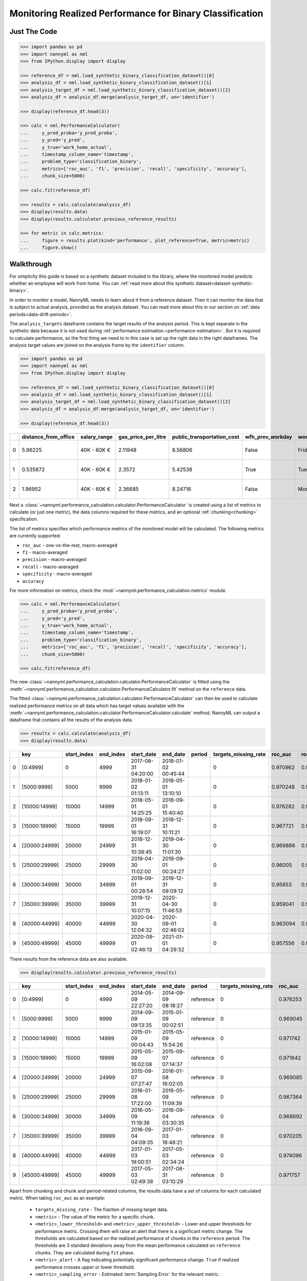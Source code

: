 .. _binary-performance-calculation:

================================================================
Monitoring Realized Performance for Binary Classification
================================================================

Just The Code
==============

.. code-block:: python

    >>> import pandas as pd
    >>> import nannyml as nml
    >>> from IPython.display import display

    >>> reference_df = nml.load_synthetic_binary_classification_dataset()[0]
    >>> analysis_df = nml.load_synthetic_binary_classification_dataset()[1]
    >>> analysis_target_df = nml.load_synthetic_binary_classification_dataset()[2]
    >>> analysis_df = analysis_df.merge(analysis_target_df, on='identifier')

    >>> display(reference_df.head(3))

    >>> calc = nml.PerformanceCalculator(
    ...     y_pred_proba='y_pred_proba',
    ...     y_pred='y_pred',
    ...     y_true='work_home_actual',
    ...     timestamp_column_name='timestamp',
    ...     problem_type='classification_binary',
    ...     metrics=['roc_auc', 'f1', 'precision', 'recall', 'specificity', 'accuracy'],
    ...     chunk_size=5000)

    >>> calc.fit(reference_df)

    >>> results = calc.calculate(analysis_df)
    >>> display(results.data)
    >>> display(results.calculator.previous_reference_results)

    >>> for metric in calc.metrics:
    ...     figure = results.plot(kind='performance', plot_reference=True, metric=metric)
    ...     figure.show()


Walkthrough
===============

For simplicity this guide is based on a synthetic dataset included in the library, where the monitored model predicts
whether an employee will work from home. You can :ref:`read more about this synthetic dataset<dataset-synthetic-binary>`.

In order to monitor a model, NannyML needs to learn about it from a reference dataset. Then it can monitor the data that is subject to actual analysis, provided as the analysis dataset.
You can read more about this in our section on :ref:`data periods<data-drift-periods>`.

The ``analysis_targets`` dataframe contains the target results of the analysis period. This is kept separate in the synthetic data because it is
not used during :ref:`performance estimation.<performance-estimation>`. But it is required to calculate performance, so the first thing we need to in this case is set up the right data in the right dataframes.  The analysis target values are joined on the analysis frame by the ``identifier`` column.

.. code-block:: python

    >>> import pandas as pd
    >>> import nannyml as nml
    >>> from IPython.display import display

    >>> reference_df = nml.load_synthetic_binary_classification_dataset()[0]
    >>> analysis_df = nml.load_synthetic_binary_classification_dataset()[1]
    >>> analysis_target_df = nml.load_synthetic_binary_classification_dataset()[2]
    >>> analysis_df = analysis_df.merge(analysis_target_df, on='identifier')

    >>> display(reference_df.head(3))

+----+------------------------+----------------+-----------------------+------------------------------+--------------------+-----------+----------+--------------+--------------------+---------------------+----------------+-------------+----------+
|    |   distance_from_office | salary_range   |   gas_price_per_litre |   public_transportation_cost | wfh_prev_workday   | workday   |   tenure |   identifier |   work_home_actual | timestamp           |   y_pred_proba | partition   |   y_pred |
+====+========================+================+=======================+==============================+====================+===========+==========+==============+====================+=====================+================+=============+==========+
|  0 |               5.96225  | 40K - 60K €    |               2.11948 |                      8.56806 | False              | Friday    | 0.212653 |            0 |                  1 | 2014-05-09 22:27:20 |           0.99 | reference   |        1 |
+----+------------------------+----------------+-----------------------+------------------------------+--------------------+-----------+----------+--------------+--------------------+---------------------+----------------+-------------+----------+
|  1 |               0.535872 | 40K - 60K €    |               2.3572  |                      5.42538 | True               | Tuesday   | 4.92755  |            1 |                  0 | 2014-05-09 22:59:32 |           0.07 | reference   |        0 |
+----+------------------------+----------------+-----------------------+------------------------------+--------------------+-----------+----------+--------------+--------------------+---------------------+----------------+-------------+----------+
|  2 |               1.96952  | 40K - 60K €    |               2.36685 |                      8.24716 | False              | Monday    | 0.520817 |            2 |                  1 | 2014-05-09 23:48:25 |           1    | reference   |        1 |
+----+------------------------+----------------+-----------------------+------------------------------+--------------------+-----------+----------+--------------+--------------------+---------------------+----------------+-------------+----------+


Next a :class:`~nannyml.performance_calculation.calculator.PerformanceCalculator` is created using a list of metrics to calculate (or just one metric), the data columns required for these metrics, and an optional :ref:`chunking<chunking>` specification.

The list of metrics specifies which performance metrics of the monitored model will be calculated.
The following metrics are currently supported:

- ``roc_auc`` - one-vs-the-rest, macro-averaged
- ``f1`` - macro-averaged
- ``precision`` - macro-averaged
- ``recall`` - macro-averaged
- ``specificity`` - macro-averaged
- ``accuracy``

For more information on metrics, check the :mod:`~nannyml.performance_calculation.metrics` module.

.. code-block:: python

    >>> calc = nml.PerformanceCalculator(
    ...     y_pred_proba='y_pred_proba',
    ...     y_pred='y_pred',
    ...     y_true='work_home_actual',
    ...     timestamp_column_name='timestamp',
    ...     problem_type='classification_binary',
    ...     metrics=['roc_auc', 'f1', 'precision', 'recall', 'specificity', 'accuracy'],
    ...     chunk_size=5000)

    >>> calc.fit(reference_df)

The new :class:`~nannyml.performance_calculation.calculator.PerformanceCalculator` is fitted using the
:meth:`~nannyml.performance_calculation.calculator.PerformanceCalculator.fit` method on the ``reference`` data.

The fitted :class:`~nannyml.performance_calculation.calculator.PerformanceCalculator` can then be used to calculate
realized performance metrics on all data which has target values available with the
:meth:`~nannyml.performance_calculation.calculator.PerformanceCalculator.calculate` method.
NannyML can output a dataframe that contains all the results of the analysis data.


.. code-block:: python

    >>> results = calc.calculate(analysis_df)
    >>> display(results.data)


+----+---------------+---------------+-------------+---------------------+---------------------+----------+------------------------+-----------+---------------------------+---------------------------+--------------------------+-----------------+----------+----------------------+----------------------+---------------------+------------+-------------+-----------------------------+-----------------------------+----------------------------+-------------------+----------+--------------------------+--------------------------+-------------------------+----------------+---------------+-------------------------------+-------------------------------+------------------------------+---------------------+------------+----------------------------+----------------------------+---------------------------+------------------+
|    | key           |   start_index |   end_index | start_date          | end_date            | period   |   targets_missing_rate |   roc_auc |   roc_auc_lower_threshold |   roc_auc_upper_threshold |   roc_auc_sampling_error | roc_auc_alert   |       f1 |   f1_lower_threshold |   f1_upper_threshold |   f1_sampling_error | f1_alert   |   precision |   precision_lower_threshold |   precision_upper_threshold |   precision_sampling_error | precision_alert   |   recall |   recall_lower_threshold |   recall_upper_threshold |   recall_sampling_error | recall_alert   |   specificity |   specificity_lower_threshold |   specificity_upper_threshold |   specificity_sampling_error | specificity_alert   |   accuracy |   accuracy_lower_threshold |   accuracy_upper_threshold |   accuracy_sampling_error | accuracy_alert   |
+====+===============+===============+=============+=====================+=====================+==========+========================+===========+===========================+===========================+==========================+=================+==========+======================+======================+=====================+============+=============+=============================+=============================+============================+===================+==========+==========================+==========================+=========================+================+===============+===============================+===============================+==============================+=====================+============+============================+============================+===========================+==================+
|  0 | [0:4999]      |             0 |        4999 | 2017-08-31 04:20:00 | 2018-01-02 00:45:44 |          |                      0 |  0.970962 |                  0.963317 |                   0.97866 |               0.00181072 | False           | 0.949549 |             0.935047 |             0.961094 |          0.00610429 | False      |    0.942139 |                    0.924741 |                    0.961131 |                 0.00461594 | False             | 0.957077 |                 0.940831 |                 0.965726 |              0.00422251 | False          |      0.937034 |                      0.924741 |                      0.960113 |                   0.00465744 | False               |     0.9474 |                   0.935079 |                   0.960601 |                 0.0031445 | False            |
+----+---------------+---------------+-------------+---------------------+---------------------+----------+------------------------+-----------+---------------------------+---------------------------+--------------------------+-----------------+----------+----------------------+----------------------+---------------------+------------+-------------+-----------------------------+-----------------------------+----------------------------+-------------------+----------+--------------------------+--------------------------+-------------------------+----------------+---------------+-------------------------------+-------------------------------+------------------------------+---------------------+------------+----------------------------+----------------------------+---------------------------+------------------+
|  1 | [5000:9999]   |          5000 |        9999 | 2018-01-02 01:13:11 | 2018-05-01 13:10:10 |          |                      0 |  0.970248 |                  0.963317 |                   0.97866 |               0.00181072 | False           | 0.946686 |             0.935047 |             0.961094 |          0.00610429 | False      |    0.943434 |                    0.924741 |                    0.961131 |                 0.00461594 | False             | 0.949959 |                 0.940831 |                 0.965726 |              0.00422251 | False          |      0.944925 |                      0.924741 |                      0.960113 |                   0.00465744 | False               |     0.9474 |                   0.935079 |                   0.960601 |                 0.0031445 | False            |
+----+---------------+---------------+-------------+---------------------+---------------------+----------+------------------------+-----------+---------------------------+---------------------------+--------------------------+-----------------+----------+----------------------+----------------------+---------------------+------------+-------------+-----------------------------+-----------------------------+----------------------------+-------------------+----------+--------------------------+--------------------------+-------------------------+----------------+---------------+-------------------------------+-------------------------------+------------------------------+---------------------+------------+----------------------------+----------------------------+---------------------------+------------------+
|  2 | [10000:14999] |         10000 |       14999 | 2018-05-01 14:25:25 | 2018-09-01 15:40:40 |          |                      0 |  0.976282 |                  0.963317 |                   0.97866 |               0.00181072 | False           | 0.950459 |             0.935047 |             0.961094 |          0.00610429 | False      |    0.941438 |                    0.924741 |                    0.961131 |                 0.00461594 | False             | 0.959654 |                 0.940831 |                 0.965726 |              0.00422251 | False          |      0.943602 |                      0.924741 |                      0.960113 |                   0.00465744 | False               |     0.9514 |                   0.935079 |                   0.960601 |                 0.0031445 | False            |
+----+---------------+---------------+-------------+---------------------+---------------------+----------+------------------------+-----------+---------------------------+---------------------------+--------------------------+-----------------+----------+----------------------+----------------------+---------------------+------------+-------------+-----------------------------+-----------------------------+----------------------------+-------------------+----------+--------------------------+--------------------------+-------------------------+----------------+---------------+-------------------------------+-------------------------------+------------------------------+---------------------+------------+----------------------------+----------------------------+---------------------------+------------------+
|  3 | [15000:19999] |         15000 |       19999 | 2018-09-01 16:19:07 | 2018-12-31 10:11:21 |          |                      0 |  0.967721 |                  0.963317 |                   0.97866 |               0.00181072 | False           | 0.945968 |             0.935047 |             0.961094 |          0.00610429 | False      |    0.946731 |                    0.924741 |                    0.961131 |                 0.00461594 | False             | 0.945205 |                 0.940831 |                 0.965726 |              0.00422251 | False          |      0.947577 |                      0.924741 |                      0.960113 |                   0.00465744 | False               |     0.9464 |                   0.935079 |                   0.960601 |                 0.0031445 | False            |
+----+---------------+---------------+-------------+---------------------+---------------------+----------+------------------------+-----------+---------------------------+---------------------------+--------------------------+-----------------+----------+----------------------+----------------------+---------------------+------------+-------------+-----------------------------+-----------------------------+----------------------------+-------------------+----------+--------------------------+--------------------------+-------------------------+----------------+---------------+-------------------------------+-------------------------------+------------------------------+---------------------+------------+----------------------------+----------------------------+---------------------------+------------------+
|  4 | [20000:24999] |         20000 |       24999 | 2018-12-31 10:38:45 | 2019-04-30 11:01:30 |          |                      0 |  0.969886 |                  0.963317 |                   0.97866 |               0.00181072 | False           | 0.944136 |             0.935047 |             0.961094 |          0.00610429 | False      |    0.940039 |                    0.924741 |                    0.961131 |                 0.00461594 | False             | 0.948269 |                 0.940831 |                 0.965726 |              0.00422251 | False          |      0.938882 |                      0.924741 |                      0.960113 |                   0.00465744 | False               |     0.9436 |                   0.935079 |                   0.960601 |                 0.0031445 | False            |
+----+---------------+---------------+-------------+---------------------+---------------------+----------+------------------------+-----------+---------------------------+---------------------------+--------------------------+-----------------+----------+----------------------+----------------------+---------------------+------------+-------------+-----------------------------+-----------------------------+----------------------------+-------------------+----------+--------------------------+--------------------------+-------------------------+----------------+---------------+-------------------------------+-------------------------------+------------------------------+---------------------+------------+----------------------------+----------------------------+---------------------------+------------------+
|  5 | [25000:29999] |         25000 |       29999 | 2019-04-30 11:02:00 | 2019-09-01 00:24:27 |          |                      0 |  0.96005  |                  0.963317 |                   0.97866 |               0.00181072 | True            | 0.915794 |             0.935047 |             0.961094 |          0.00610429 | True       |    0.88822  |                    0.924741 |                    0.961131 |                 0.00461594 | True              | 0.945134 |                 0.940831 |                 0.965726 |              0.00422251 | False          |      0.881342 |                      0.924741 |                      0.960113 |                   0.00465744 | True                |     0.9132 |                   0.935079 |                   0.960601 |                 0.0031445 | True             |
+----+---------------+---------------+-------------+---------------------+---------------------+----------+------------------------+-----------+---------------------------+---------------------------+--------------------------+-----------------+----------+----------------------+----------------------+---------------------+------------+-------------+-----------------------------+-----------------------------+----------------------------+-------------------+----------+--------------------------+--------------------------+-------------------------+----------------+---------------+-------------------------------+-------------------------------+------------------------------+---------------------+------------+----------------------------+----------------------------+---------------------------+------------------+
|  6 | [30000:34999] |         30000 |       34999 | 2019-09-01 00:28:54 | 2019-12-31 09:09:12 |          |                      0 |  0.95853  |                  0.963317 |                   0.97866 |               0.00181072 | True            | 0.920015 |             0.935047 |             0.961094 |          0.00610429 | True       |    0.898152 |                    0.924741 |                    0.961131 |                 0.00461594 | True              | 0.94297  |                 0.940831 |                 0.965726 |              0.00422251 | False          |      0.890909 |                      0.924741 |                      0.960113 |                   0.00465744 | True                |     0.9172 |                   0.935079 |                   0.960601 |                 0.0031445 | True             |
+----+---------------+---------------+-------------+---------------------+---------------------+----------+------------------------+-----------+---------------------------+---------------------------+--------------------------+-----------------+----------+----------------------+----------------------+---------------------+------------+-------------+-----------------------------+-----------------------------+----------------------------+-------------------+----------+--------------------------+--------------------------+-------------------------+----------------+---------------+-------------------------------+-------------------------------+------------------------------+---------------------+------------+----------------------------+----------------------------+---------------------------+------------------+
|  7 | [35000:39999] |         35000 |       39999 | 2019-12-31 10:07:15 | 2020-04-30 11:46:53 |          |                      0 |  0.959041 |                  0.963317 |                   0.97866 |               0.00181072 | True            | 0.915063 |             0.935047 |             0.961094 |          0.00610429 | True       |    0.890992 |                    0.924741 |                    0.961131 |                 0.00461594 | True              | 0.940471 |                 0.940831 |                 0.965726 |              0.00422251 | True           |      0.884662 |                      0.924741 |                      0.960113 |                   0.00465744 | True                |     0.9126 |                   0.935079 |                   0.960601 |                 0.0031445 | True             |
+----+---------------+---------------+-------------+---------------------+---------------------+----------+------------------------+-----------+---------------------------+---------------------------+--------------------------+-----------------+----------+----------------------+----------------------+---------------------+------------+-------------+-----------------------------+-----------------------------+----------------------------+-------------------+----------+--------------------------+--------------------------+-------------------------+----------------+---------------+-------------------------------+-------------------------------+------------------------------+---------------------+------------+----------------------------+----------------------------+---------------------------+------------------+
|  8 | [40000:44999] |         40000 |       44999 | 2020-04-30 12:04:32 | 2020-09-01 02:46:02 |          |                      0 |  0.963094 |                  0.963317 |                   0.97866 |               0.00181072 | True            | 0.922835 |             0.935047 |             0.961094 |          0.00610429 | True       |    0.902232 |                    0.924741 |                    0.961131 |                 0.00461594 | True              | 0.9444   |                 0.940831 |                 0.965726 |              0.00422251 | False          |      0.899126 |                      0.924741 |                      0.960113 |                   0.00465744 | True                |     0.9216 |                   0.935079 |                   0.960601 |                 0.0031445 | True             |
+----+---------------+---------------+-------------+---------------------+---------------------+----------+------------------------+-----------+---------------------------+---------------------------+--------------------------+-----------------+----------+----------------------+----------------------+---------------------+------------+-------------+-----------------------------+-----------------------------+----------------------------+-------------------+----------+--------------------------+--------------------------+-------------------------+----------------+---------------+-------------------------------+-------------------------------+------------------------------+---------------------+------------+----------------------------+----------------------------+---------------------------+------------------+
|  9 | [45000:49999] |         45000 |       49999 | 2020-09-01 02:46:13 | 2021-01-01 04:29:32 |          |                      0 |  0.957556 |                  0.963317 |                   0.97866 |               0.00181072 | True            | 0.914221 |             0.935047 |             0.961094 |          0.00610429 | True       |    0.886848 |                    0.924741 |                    0.961131 |                 0.00461594 | True              | 0.943337 |                 0.940831 |                 0.965726 |              0.00422251 | False          |      0.873822 |                      0.924741 |                      0.960113 |                   0.00465744 | True                |     0.9094 |                   0.935079 |                   0.960601 |                 0.0031445 | True             |
+----+---------------+---------------+-------------+---------------------+---------------------+----------+------------------------+-----------+---------------------------+---------------------------+--------------------------+-----------------+----------+----------------------+----------------------+---------------------+------------+-------------+-----------------------------+-----------------------------+----------------------------+-------------------+----------+--------------------------+--------------------------+-------------------------+----------------+---------------+-------------------------------+-------------------------------+------------------------------+---------------------+------------+----------------------------+----------------------------+---------------------------+------------------+

There results from the reference data are also available.

.. code-block:: python

    >>> display(results.calculator.previous_reference_results)


+----+---------------+---------------+-------------+---------------------+---------------------+-----------+------------------------+-----------+---------------------------+---------------------------+--------------------------+-----------------+----------+----------------------+----------------------+---------------------+------------+-------------+-----------------------------+-----------------------------+----------------------------+-------------------+----------+--------------------------+--------------------------+-------------------------+----------------+---------------+-------------------------------+-------------------------------+------------------------------+---------------------+------------+----------------------------+----------------------------+---------------------------+------------------+
|    | key           |   start_index |   end_index | start_date          | end_date            | period    |   targets_missing_rate |   roc_auc |   roc_auc_lower_threshold |   roc_auc_upper_threshold |   roc_auc_sampling_error | roc_auc_alert   |       f1 |   f1_lower_threshold |   f1_upper_threshold |   f1_sampling_error | f1_alert   |   precision |   precision_lower_threshold |   precision_upper_threshold |   precision_sampling_error | precision_alert   |   recall |   recall_lower_threshold |   recall_upper_threshold |   recall_sampling_error | recall_alert   |   specificity |   specificity_lower_threshold |   specificity_upper_threshold |   specificity_sampling_error | specificity_alert   |   accuracy |   accuracy_lower_threshold |   accuracy_upper_threshold |   accuracy_sampling_error | accuracy_alert   |
+====+===============+===============+=============+=====================+=====================+===========+========================+===========+===========================+===========================+==========================+=================+==========+======================+======================+=====================+============+=============+=============================+=============================+============================+===================+==========+==========================+==========================+=========================+================+===============+===============================+===============================+==============================+=====================+============+============================+============================+===========================+==================+
|  0 | [0:4999]      |             0 |        4999 | 2014-05-09 22:27:20 | 2014-09-09 08:18:27 | reference |                      0 |  0.976253 |                  0.963317 |                   0.97866 |               0.00181072 | False           | 0.953803 |             0.935047 |             0.961094 |          0.00610429 | False      |    0.951308 |                    0.924741 |                    0.961131 |                 0.00461594 | False             | 0.956311 |                 0.940831 |                 0.965726 |              0.00422251 | False          |      0.952136 |                      0.924741 |                      0.960113 |                   0.00465744 | False               |     0.9542 |                   0.935079 |                   0.960601 |                 0.0031445 | False            |
+----+---------------+---------------+-------------+---------------------+---------------------+-----------+------------------------+-----------+---------------------------+---------------------------+--------------------------+-----------------+----------+----------------------+----------------------+---------------------+------------+-------------+-----------------------------+-----------------------------+----------------------------+-------------------+----------+--------------------------+--------------------------+-------------------------+----------------+---------------+-------------------------------+-------------------------------+------------------------------+---------------------+------------+----------------------------+----------------------------+---------------------------+------------------+
|  1 | [5000:9999]   |          5000 |        9999 | 2014-09-09 09:13:35 | 2015-01-09 00:02:51 | reference |                      0 |  0.969045 |                  0.963317 |                   0.97866 |               0.00181072 | False           | 0.940963 |             0.935047 |             0.961094 |          0.00610429 | False      |    0.934748 |                    0.924741 |                    0.961131 |                 0.00461594 | False             | 0.947262 |                 0.940831 |                 0.965726 |              0.00422251 | False          |      0.9357   |                      0.924741 |                      0.960113 |                   0.00465744 | False               |     0.9414 |                   0.935079 |                   0.960601 |                 0.0031445 | False            |
+----+---------------+---------------+-------------+---------------------+---------------------+-----------+------------------------+-----------+---------------------------+---------------------------+--------------------------+-----------------+----------+----------------------+----------------------+---------------------+------------+-------------+-----------------------------+-----------------------------+----------------------------+-------------------+----------+--------------------------+--------------------------+-------------------------+----------------+---------------+-------------------------------+-------------------------------+------------------------------+---------------------+------------+----------------------------+----------------------------+---------------------------+------------------+
|  2 | [10000:14999] |         10000 |       14999 | 2015-01-09 00:04:43 | 2015-05-09 15:54:26 | reference |                      0 |  0.971742 |                  0.963317 |                   0.97866 |               0.00181072 | False           | 0.954483 |             0.935047 |             0.961094 |          0.00610429 | False      |    0.949804 |                    0.924741 |                    0.961131 |                 0.00461594 | False             | 0.959208 |                 0.940831 |                 0.965726 |              0.00422251 | False          |      0.948283 |                      0.924741 |                      0.960113 |                   0.00465744 | False               |     0.9538 |                   0.935079 |                   0.960601 |                 0.0031445 | False            |
+----+---------------+---------------+-------------+---------------------+---------------------+-----------+------------------------+-----------+---------------------------+---------------------------+--------------------------+-----------------+----------+----------------------+----------------------+---------------------+------------+-------------+-----------------------------+-----------------------------+----------------------------+-------------------+----------+--------------------------+--------------------------+-------------------------+----------------+---------------+-------------------------------+-------------------------------+------------------------------+---------------------+------------+----------------------------+----------------------------+---------------------------+------------------+
|  3 | [15000:19999] |         15000 |       19999 | 2015-05-09 16:02:08 | 2015-09-07 07:14:37 | reference |                      0 |  0.971642 |                  0.963317 |                   0.97866 |               0.00181072 | False           | 0.946237 |             0.935047 |             0.961094 |          0.00610429 | False      |    0.941363 |                    0.924741 |                    0.961131 |                 0.00461594 | False             | 0.951161 |                 0.940831 |                 0.965726 |              0.00422251 | False          |      0.940847 |                      0.924741 |                      0.960113 |                   0.00465744 | False               |     0.946  |                   0.935079 |                   0.960601 |                 0.0031445 | False            |
+----+---------------+---------------+-------------+---------------------+---------------------+-----------+------------------------+-----------+---------------------------+---------------------------+--------------------------+-----------------+----------+----------------------+----------------------+---------------------+------------+-------------+-----------------------------+-----------------------------+----------------------------+-------------------+----------+--------------------------+--------------------------+-------------------------+----------------+---------------+-------------------------------+-------------------------------+------------------------------+---------------------+------------+----------------------------+----------------------------+---------------------------+------------------+
|  4 | [20000:24999] |         20000 |       24999 | 2015-09-07 07:27:47 | 2016-01-08 16:02:05 | reference |                      0 |  0.969085 |                  0.963317 |                   0.97866 |               0.00181072 | False           | 0.944324 |             0.935047 |             0.961094 |          0.00610429 | False      |    0.942285 |                    0.924741 |                    0.961131 |                 0.00461594 | False             | 0.946372 |                 0.940831 |                 0.965726 |              0.00422251 | False          |      0.940341 |                      0.924741 |                      0.960113 |                   0.00465744 | False               |     0.9434 |                   0.935079 |                   0.960601 |                 0.0031445 | False            |
+----+---------------+---------------+-------------+---------------------+---------------------+-----------+------------------------+-----------+---------------------------+---------------------------+--------------------------+-----------------+----------+----------------------+----------------------+---------------------+------------+-------------+-----------------------------+-----------------------------+----------------------------+-------------------+----------+--------------------------+--------------------------+-------------------------+----------------+---------------+-------------------------------+-------------------------------+------------------------------+---------------------+------------+----------------------------+----------------------------+---------------------------+------------------+
|  5 | [25000:29999] |         25000 |       29999 | 2016-01-08 17:22:00 | 2016-05-09 11:09:39 | reference |                      0 |  0.967364 |                  0.963317 |                   0.97866 |               0.00181072 | False           | 0.945286 |             0.935047 |             0.961094 |          0.00610429 | False      |    0.937525 |                    0.924741 |                    0.961131 |                 0.00461594 | False             | 0.953176 |                 0.940831 |                 0.965726 |              0.00422251 | False          |      0.938679 |                      0.924741 |                      0.960113 |                   0.00465744 | False               |     0.9458 |                   0.935079 |                   0.960601 |                 0.0031445 | False            |
+----+---------------+---------------+-------------+---------------------+---------------------+-----------+------------------------+-----------+---------------------------+---------------------------+--------------------------+-----------------+----------+----------------------+----------------------+---------------------+------------+-------------+-----------------------------+-----------------------------+----------------------------+-------------------+----------+--------------------------+--------------------------+-------------------------+----------------+---------------+-------------------------------+-------------------------------+------------------------------+---------------------+------------+----------------------------+----------------------------+---------------------------+------------------+
|  6 | [30000:34999] |         30000 |       34999 | 2016-05-09 11:19:36 | 2016-09-04 03:30:35 | reference |                      0 |  0.968692 |                  0.963317 |                   0.97866 |               0.00181072 | False           | 0.94885  |             0.935047 |             0.961094 |          0.00610429 | False      |    0.939168 |                    0.924741 |                    0.961131 |                 0.00461594 | False             | 0.958734 |                 0.940831 |                 0.965726 |              0.00422251 | False          |      0.938099 |                      0.924741 |                      0.960113 |                   0.00465744 | False               |     0.9484 |                   0.935079 |                   0.960601 |                 0.0031445 | False            |
+----+---------------+---------------+-------------+---------------------+---------------------+-----------+------------------------+-----------+---------------------------+---------------------------+--------------------------+-----------------+----------+----------------------+----------------------+---------------------+------------+-------------+-----------------------------+-----------------------------+----------------------------+-------------------+----------+--------------------------+--------------------------+-------------------------+----------------+---------------+-------------------------------+-------------------------------+------------------------------+---------------------+------------+----------------------------+----------------------------+---------------------------+------------------+
|  7 | [35000:39999] |         35000 |       39999 | 2016-09-04 04:09:35 | 2017-01-03 18:48:21 | reference |                      0 |  0.970205 |                  0.963317 |                   0.97866 |               0.00181072 | False           | 0.948262 |             0.935047 |             0.961094 |          0.00610429 | False      |    0.940831 |                    0.924741 |                    0.961131 |                 0.00461594 | False             | 0.955812 |                 0.940831 |                 0.965726 |              0.00422251 | False          |      0.939309 |                      0.924741 |                      0.960113 |                   0.00465744 | False               |     0.9476 |                   0.935079 |                   0.960601 |                 0.0031445 | False            |
+----+---------------+---------------+-------------+---------------------+---------------------+-----------+------------------------+-----------+---------------------------+---------------------------+--------------------------+-----------------+----------+----------------------+----------------------+---------------------+------------+-------------+-----------------------------+-----------------------------+----------------------------+-------------------+----------+--------------------------+--------------------------+-------------------------+----------------+---------------+-------------------------------+-------------------------------+------------------------------+---------------------+------------+----------------------------+----------------------------+---------------------------+------------------+
|  8 | [40000:44999] |         40000 |       44999 | 2017-01-03 19:00:51 | 2017-05-03 02:34:24 | reference |                      0 |  0.974096 |                  0.963317 |                   0.97866 |               0.00181072 | False           | 0.953456 |             0.935047 |             0.961094 |          0.00610429 | False      |    0.953645 |                    0.924741 |                    0.961131 |                 0.00461594 | False             | 0.953267 |                 0.940831 |                 0.965726 |              0.00422251 | False          |      0.952727 |                      0.924741 |                      0.960113 |                   0.00465744 | False               |     0.953  |                   0.935079 |                   0.960601 |                 0.0031445 | False            |
+----+---------------+---------------+-------------+---------------------+---------------------+-----------+------------------------+-----------+---------------------------+---------------------------+--------------------------+-----------------+----------+----------------------+----------------------+---------------------+------------+-------------+-----------------------------+-----------------------------+----------------------------+-------------------+----------+--------------------------+--------------------------+-------------------------+----------------+---------------+-------------------------------+-------------------------------+------------------------------+---------------------+------------+----------------------------+----------------------------+---------------------------+------------------+
|  9 | [45000:49999] |         45000 |       49999 | 2017-05-03 02:49:38 | 2017-08-31 03:10:29 | reference |                      0 |  0.971757 |                  0.963317 |                   0.97866 |               0.00181072 | False           | 0.945042 |             0.935047 |             0.961094 |          0.00610429 | False      |    0.938687 |                    0.924741 |                    0.961131 |                 0.00461594 | False             | 0.951484 |                 0.940831 |                 0.965726 |              0.00422251 | False          |      0.938148 |                      0.924741 |                      0.960113 |                   0.00465744 | False               |     0.9448 |                   0.935079 |                   0.960601 |                 0.0031445 | False            |
+----+---------------+---------------+-------------+---------------------+---------------------+-----------+------------------------+-----------+---------------------------+---------------------------+--------------------------+-----------------+----------+----------------------+----------------------+---------------------+------------+-------------+-----------------------------+-----------------------------+----------------------------+-------------------+----------+--------------------------+--------------------------+-------------------------+----------------+---------------+-------------------------------+-------------------------------+------------------------------+---------------------+------------+----------------------------+----------------------------+---------------------------+------------------+


Apart from chunking and chunk and period-related columns, the results data have a set of columns for each
calculated metric. When taking ``roc_auc`` as an example:

 - ``targets_missing_rate`` - The fraction of missing target data.
 - ``<metric>`` - The value of the metric for a specific chunk.
 - ``<metric>_lower_threshold>`` and ``<metric>_upper_threshold>`` - Lower and upper thresholds for performance metric.
   Crossing them will raise an alert that there is a significant metric change.
   The thresholds are calculated based on the realized performance of chunks in the ``reference`` period.
   The thresholds are 3 standard deviations away from the mean performance calculated on ``reference`` chunks.
   They are calculated during ``fit`` phase.
 - ``<metric>_alert`` - A flag indicating potentially significant performance change. ``True`` if realized performance
   crosses upper or lower threshold.
 - ``<metric>_sampling_error`` - Estimated :term:`Sampling Error` for the relevant metric.


The results can be plotted for visual inspection.

.. code-block:: python

    >>> for metric in calc.metrics:
    ...     figure = results.plot(kind='performance', plot_reference=True, metric=metric)
    ...     figure.show()


.. image:: /_static/tutorial-perf-guide-Accuracy.svg

.. image:: /_static/tutorial-perf-guide-F1.svg

.. image:: /_static/tutorial-perf-guide-Precision.svg

.. image:: /_static/tutorial-perf-guide-ROC_AUC.svg

.. image:: /_static/tutorial-perf-guide-Recall.svg

.. image:: /_static/tutorial-perf-guide-Specificity.svg


Insights
========

After reviewing the performance calculation results, we should be able to clearly see how the model is performing against
the targets, according to whatever metrics we wish to track.


What Next
=======================

If we decide further investigation is needed, the :ref:`Data Drift<data-drift>` functionality can help us to see
what feature changes may be contributing to any performance changes.

It is also wise to check whether the model's performance is satisfactory
according to business requirements. This is an ad-hoc investigation that is not covered by NannyML.
